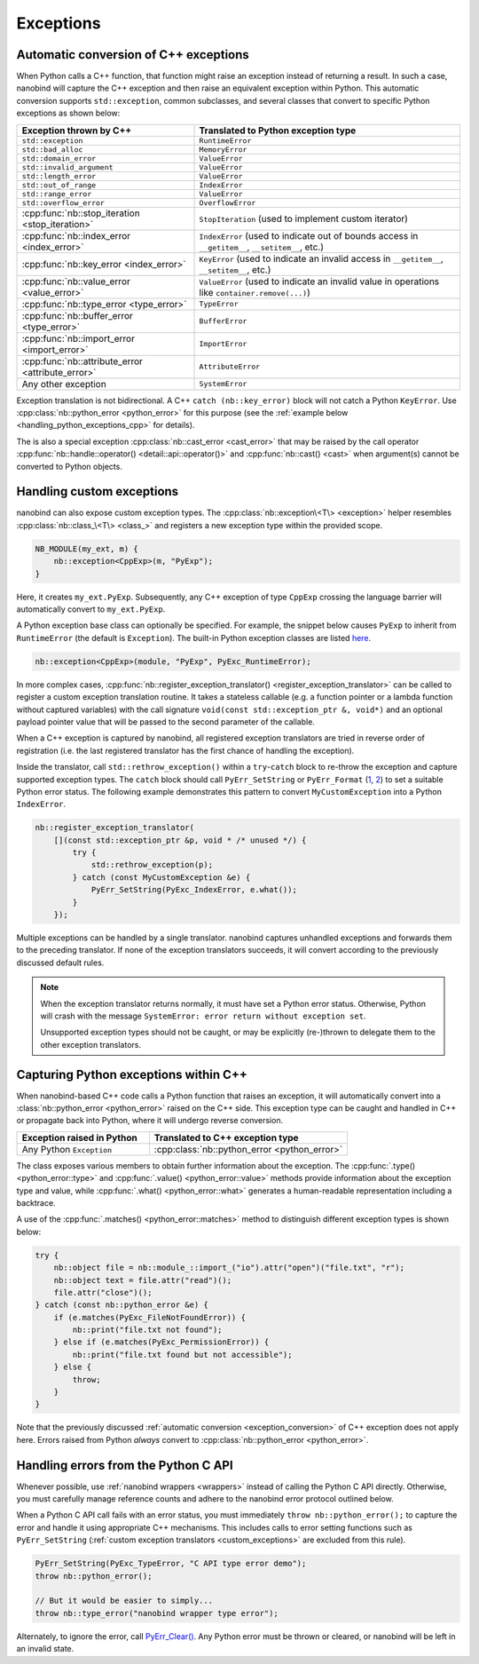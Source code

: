 .. cpp:namespace:: nanobind

.. _exceptions:

Exceptions
==========

.. _exception_conversion:

Automatic conversion of C++ exceptions
--------------------------------------

When Python calls a C++ function, that function might raise an exception
instead of returning a result. In such a case, nanobind will capture the C++
exception and then raise an equivalent exception within Python. This automatic
conversion supports ``std::exception``, common subclasses, and several classes
that convert to specific Python exceptions as shown below:

.. list-table::
  :widths: 40 60
  :header-rows: 1

  * - Exception thrown by C++
    - Translated to Python exception type
  * - ``std::exception``
    - ``RuntimeError``
  * - ``std::bad_alloc``
    - ``MemoryError``
  * - ``std::domain_error``
    - ``ValueError``
  * - ``std::invalid_argument``
    - ``ValueError``
  * - ``std::length_error``
    - ``ValueError``
  * - ``std::out_of_range``
    - ``IndexError``
  * - ``std::range_error``
    - ``ValueError``
  * - ``std::overflow_error``
    - ``OverflowError``
  * - :cpp:func:`nb::stop_iteration <stop_iteration>`
    - ``StopIteration`` (used to implement custom iterator) 
  * - :cpp:func:`nb::index_error <index_error>`
    - ``IndexError`` (used to indicate out of bounds access in ``__getitem__``,
      ``__setitem__``, etc.)
  * - :cpp:func:`nb::key_error <index_error>`
    - ``KeyError`` (used to indicate an invalid access in ``__getitem__``,
      ``__setitem__``, etc.)
  * - :cpp:func:`nb::value_error <value_error>`
    - ``ValueError`` (used to indicate an invalid value in operations like
      ``container.remove(...)``)
  * - :cpp:func:`nb::type_error <type_error>`
    - ``TypeError``
  * - :cpp:func:`nb::buffer_error <type_error>`
    - ``BufferError``
  * - :cpp:func:`nb::import_error <import_error>`
    - ``ImportError``
  * - :cpp:func:`nb::attribute_error <attribute_error>`
    - ``AttributeError``
  * - Any other exception
    - ``SystemError``

Exception translation is not bidirectional. A C++ ``catch
(nb::key_error)`` block will not catch a Python ``KeyError``. Use
:cpp:class:`nb::python_error <python_error>` for this purpose (see the :ref:`example
below <handling_python_exceptions_cpp>` for details).

The is also a special exception :cpp:class:`nb::cast_error <cast_error>` that may
be raised
by the call operator :cpp:func:`nb::handle::operator()
<detail::api::operator()>` and :cpp:func:`nb::cast() <cast>` when argument(s)
cannot be converted to Python objects.

.. _custom_exceptions:

Handling custom exceptions
--------------------------

nanobind can also expose custom exception types. The
:cpp:class:`nb::exception\<T\> <exception>` helper resembles
:cpp:class:`nb::class_\<T\> <class_>` and registers a new exception type within
the provided scope.

.. code-block:: cpp

   NB_MODULE(my_ext, m) {
       nb::exception<CppExp>(m, "PyExp");
   }

Here, it creates ``my_ext.PyExp``. Subsequently, any C++ exception of type
``CppExp`` crossing the language barrier will automatically convert to
``my_ext.PyExp``.

A Python exception base class can optionally be specified. For example, the
snippet below causes ``PyExp`` to inherit from ``RuntimeError`` (the default is
``Exception``). The built-in Python exception classes are listed `here
<https://docs.python.org/3/c-api/exceptions.html#standard-exceptions>`__.

.. code-block:: cpp

    nb::exception<CppExp>(module, "PyExp", PyExc_RuntimeError);

In more complex cases, :cpp:func:`nb::register_exception_translator()
<register_exception_translator>` can be called to register a custom exception
translation routine. It takes a stateless callable (e.g. a function pointer or
a lambda function without captured variables) with the call signature
``void(const std::exception_ptr &, void*)`` and an optional payload pointer
value that will be passed to the second parameter of the callable.

When a C++ exception is captured by nanobind, all registered exception
translators are tried in reverse order of registration (i.e. the last
registered translator has the first chance of handling the exception). 

Inside the translator, call ``std::rethrow_exception()`` within a
``try``-``catch`` block to re-throw the exception and capture supported
exception types. The ``catch`` block should call ``PyErr_SetString`` or
``PyErr_Format`` (`1
<https://docs.python.org/3/c-api/exceptions.html#c.PyErr_SetString>`__, `2
<https://docs.python.org/3/c-api/exceptions.html#c.PyErr_Format>`__) to
set a suitable Python error status. The following example demonstrates this
pattern to convert ``MyCustomException`` into a Python ``IndexError``.

.. code-block:: cpp

    nb::register_exception_translator(
        [](const std::exception_ptr &p, void * /* unused */) {
            try {
                std::rethrow_exception(p);
            } catch (const MyCustomException &e) {
                PyErr_SetString(PyExc_IndexError, e.what());
            }
        });

Multiple exceptions can be handled by a single translator. nanobind captures
unhandled exceptions and forwards them to the preceding translator. If none of
the exception translators succeeds, it will convert according to the previously
discussed default rules.

.. note::

    When the exception translator returns normally, it must have set a Python
    error status. Otherwise, Python will crash with the message ``SystemError:
    error return without exception set``.

    Unsupported exception types should not be caught, or may be explicitly
    (re-)thrown to delegate them to the other exception translators.

.. _handling_python_exceptions_cpp:

Capturing Python exceptions within C++
--------------------------------------

When nanobind-based C++ code calls a Python function that raises an exception,
it will automatically convert into a :class:`nb::python_error <python_error>`
raised on the C++ side. This exception type can be caught and handled in C++ or
propagate back into Python, where it will undergo reverse conversion.

.. list-table::
  :widths: 40 60
  :header-rows: 1

  * - Exception raised in Python
    - Translated to C++ exception type
  * - Any Python ``Exception``
    - :cpp:class:`nb::python_error <python_error>`

The class exposes various members to obtain further information about the
exception. The :cpp:func:`.type() <python_error::type>` and :cpp:func:`.value()
<python_error::value>` methods provide information about the exception type and
value, while :cpp:func:`.what() <python_error::what>` generates a
human-readable representation including a backtrace.

A use of the :cpp:func:`.matches() <python_error::matches>` method to
distinguish different exception types is shown below:

.. code-block:: cpp

    try {
        nb::object file = nb::module_::import_("io").attr("open")("file.txt", "r");
        nb::object text = file.attr("read")();
        file.attr("close")();
    } catch (const nb::python_error &e) {
        if (e.matches(PyExc_FileNotFoundError)) {
            nb::print("file.txt not found");
        } else if (e.matches(PyExc_PermissionError)) {
            nb::print("file.txt found but not accessible");
        } else {
            throw;
        }
    }

Note that the previously discussed :ref:`automatic conversion
<exception_conversion>` of C++ exception does not apply here. Errors raised
from Python *always* convert to :cpp:class:`nb::python_error <python_error>`.

Handling errors from the Python C API
-------------------------------------

Whenever possible, use :ref:`nanobind wrappers <wrappers>` instead of calling
the Python C API directly. Otherwise, you must carefully manage reference
counts and adhere to the nanobind error protocol outlined below.

When a Python C API call fails with an error status, you must immediately
``throw nb::python_error();`` to capture the error and handle it using
appropriate C++ mechanisms. This includes calls to error setting functions such
as ``PyErr_SetString`` (:ref:`custom exception translators <custom_exceptions>`
are excluded from this rule).

.. code-block:: cpp

    PyErr_SetString(PyExc_TypeError, "C API type error demo");
    throw nb::python_error();

    // But it would be easier to simply...
    throw nb::type_error("nanobind wrapper type error");

Alternately, to ignore the error, call `PyErr_Clear()
<https://docs.python.org/3/c-api/exceptions.html#c.PyErr_Clear>`__. Any
Python error must be thrown or cleared, or nanobind will be left in an
invalid state.
